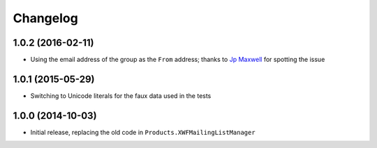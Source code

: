 Changelog
=========

1.0.2 (2016-02-11)
------------------

* Using the email address of the group as the ``From`` address;
  thanks to `Jp Maxwell`_ for spotting the issue

.. _Jp Maxwell: http://groupserver.org/p/4JbY4KDDFPrgfnMmgkZ31v

1.0.1 (2015-05-29)
------------------

* Switching to Unicode literals for the faux data used in the
  tests

1.0.0 (2014-10-03)
------------------

* Initial release, replacing the old code in
  ``Products.XWFMailingListManager``

..  LocalWords:  Changelog
